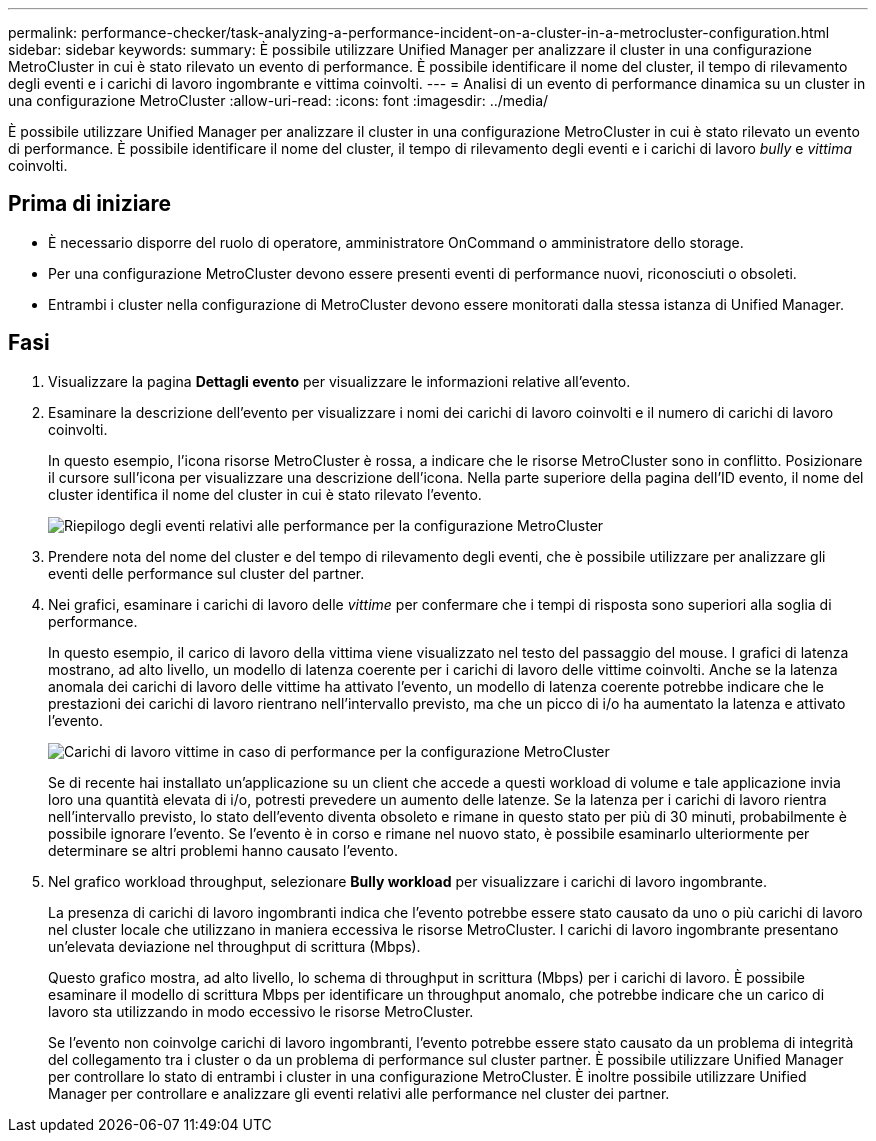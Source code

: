 ---
permalink: performance-checker/task-analyzing-a-performance-incident-on-a-cluster-in-a-metrocluster-configuration.html 
sidebar: sidebar 
keywords:  
summary: È possibile utilizzare Unified Manager per analizzare il cluster in una configurazione MetroCluster in cui è stato rilevato un evento di performance. È possibile identificare il nome del cluster, il tempo di rilevamento degli eventi e i carichi di lavoro ingombrante e vittima coinvolti. 
---
= Analisi di un evento di performance dinamica su un cluster in una configurazione MetroCluster
:allow-uri-read: 
:icons: font
:imagesdir: ../media/


[role="lead"]
È possibile utilizzare Unified Manager per analizzare il cluster in una configurazione MetroCluster in cui è stato rilevato un evento di performance. È possibile identificare il nome del cluster, il tempo di rilevamento degli eventi e i carichi di lavoro _bully_ e _vittima_ coinvolti.



== Prima di iniziare

* È necessario disporre del ruolo di operatore, amministratore OnCommand o amministratore dello storage.
* Per una configurazione MetroCluster devono essere presenti eventi di performance nuovi, riconosciuti o obsoleti.
* Entrambi i cluster nella configurazione di MetroCluster devono essere monitorati dalla stessa istanza di Unified Manager.




== Fasi

. Visualizzare la pagina *Dettagli evento* per visualizzare le informazioni relative all'evento.
. Esaminare la descrizione dell'evento per visualizzare i nomi dei carichi di lavoro coinvolti e il numero di carichi di lavoro coinvolti.
+
In questo esempio, l'icona risorse MetroCluster è rossa, a indicare che le risorse MetroCluster sono in conflitto. Posizionare il cursore sull'icona per visualizzare una descrizione dell'icona. Nella parte superiore della pagina dell'ID evento, il nome del cluster identifica il nome del cluster in cui è stato rilevato l'evento.

+
image::../media/opm-mcc-incident-summary-png.gif[Riepilogo degli eventi relativi alle performance per la configurazione MetroCluster]

. Prendere nota del nome del cluster e del tempo di rilevamento degli eventi, che è possibile utilizzare per analizzare gli eventi delle performance sul cluster del partner.
. Nei grafici, esaminare i carichi di lavoro delle _vittime_ per confermare che i tempi di risposta sono superiori alla soglia di performance.
+
In questo esempio, il carico di lavoro della vittima viene visualizzato nel testo del passaggio del mouse. I grafici di latenza mostrano, ad alto livello, un modello di latenza coerente per i carichi di lavoro delle vittime coinvolti. Anche se la latenza anomala dei carichi di lavoro delle vittime ha attivato l'evento, un modello di latenza coerente potrebbe indicare che le prestazioni dei carichi di lavoro rientrano nell'intervallo previsto, ma che un picco di i/o ha aumentato la latenza e attivato l'evento.

+
image::../media/opm-mcc-incident-victim-workloads-png.gif[Carichi di lavoro vittime in caso di performance per la configurazione MetroCluster]

+
Se di recente hai installato un'applicazione su un client che accede a questi workload di volume e tale applicazione invia loro una quantità elevata di i/o, potresti prevedere un aumento delle latenze. Se la latenza per i carichi di lavoro rientra nell'intervallo previsto, lo stato dell'evento diventa obsoleto e rimane in questo stato per più di 30 minuti, probabilmente è possibile ignorare l'evento. Se l'evento è in corso e rimane nel nuovo stato, è possibile esaminarlo ulteriormente per determinare se altri problemi hanno causato l'evento.

. Nel grafico workload throughput, selezionare *Bully workload* per visualizzare i carichi di lavoro ingombrante.
+
La presenza di carichi di lavoro ingombranti indica che l'evento potrebbe essere stato causato da uno o più carichi di lavoro nel cluster locale che utilizzano in maniera eccessiva le risorse MetroCluster. I carichi di lavoro ingombrante presentano un'elevata deviazione nel throughput di scrittura (Mbps).

+
Questo grafico mostra, ad alto livello, lo schema di throughput in scrittura (Mbps) per i carichi di lavoro. È possibile esaminare il modello di scrittura Mbps per identificare un throughput anomalo, che potrebbe indicare che un carico di lavoro sta utilizzando in modo eccessivo le risorse MetroCluster.

+
Se l'evento non coinvolge carichi di lavoro ingombranti, l'evento potrebbe essere stato causato da un problema di integrità del collegamento tra i cluster o da un problema di performance sul cluster partner. È possibile utilizzare Unified Manager per controllare lo stato di entrambi i cluster in una configurazione MetroCluster. È inoltre possibile utilizzare Unified Manager per controllare e analizzare gli eventi relativi alle performance nel cluster dei partner.



